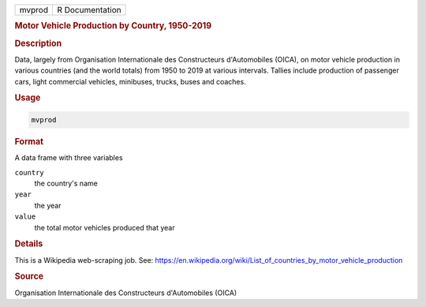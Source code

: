 .. container::

   ====== ===============
   mvprod R Documentation
   ====== ===============

   .. rubric:: Motor Vehicle Production by Country, 1950-2019
      :name: mvprod

   .. rubric:: Description
      :name: description

   Data, largely from Organisation Internationale des Constructeurs
   d'Automobiles (OICA), on motor vehicle production in various
   countries (and the world totals) from 1950 to 2019 at various
   intervals. Tallies include production of passenger cars, light
   commercial vehicles, minibuses, trucks, buses and coaches.

   .. rubric:: Usage
      :name: usage

   .. code:: R

      mvprod

   .. rubric:: Format
      :name: format

   A data frame with three variables

   ``country``
      the country's name

   ``year``
      the year

   ``value``
      the total motor vehicles produced that year

   .. rubric:: Details
      :name: details

   This is a Wikipedia web-scraping job. See:
   https://en.wikipedia.org/wiki/List_of_countries_by_motor_vehicle_production

   .. rubric:: Source
      :name: source

   Organisation Internationale des Constructeurs d'Automobiles (OICA)
